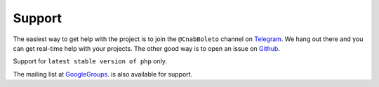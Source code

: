Support
=======

The easiest way to get help with the project is to join the ``@CnabBoleto``
channel on Telegram_. We hang out there and you can get real-time help with
your projects.  The other good way is to open an issue on Github_.

Support for ``latest stable version of php`` only.

The mailing list at GoogleGroups_. is also available for support.

.. _Github: http://github.com/Xpendi/laravel-boleto/issues
.. _Telegram: https://telegram.me/CnabBoleto
.. _GoogleGroups: https://groups.google.com/forum/#!forum/laravel-boleto
